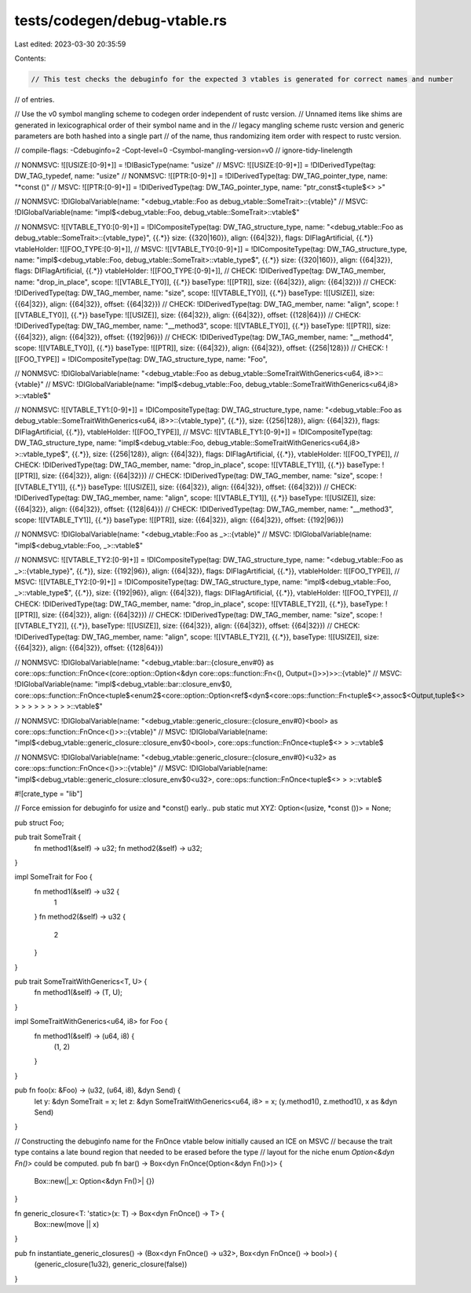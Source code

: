 tests/codegen/debug-vtable.rs
=============================

Last edited: 2023-03-30 20:35:59

Contents:

.. code-block:: rs

    // This test checks the debuginfo for the expected 3 vtables is generated for correct names and number
// of entries.

// Use the v0 symbol mangling scheme to codegen order independent of rustc version.
// Unnamed items like shims are generated in lexicographical order of their symbol name and in the
// legacy mangling scheme rustc version and generic parameters are both hashed into a single part
// of the name, thus randomizing item order with respect to rustc version.

// compile-flags: -Cdebuginfo=2 -Copt-level=0 -Csymbol-mangling-version=v0
// ignore-tidy-linelength

// NONMSVC: ![[USIZE:[0-9]+]] = !DIBasicType(name: "usize"
// MSVC: ![[USIZE:[0-9]+]] = !DIDerivedType(tag: DW_TAG_typedef, name: "usize"
// NONMSVC: ![[PTR:[0-9]+]] = !DIDerivedType(tag: DW_TAG_pointer_type, name: "*const ()"
// MSVC: ![[PTR:[0-9]+]] = !DIDerivedType(tag: DW_TAG_pointer_type, name: "ptr_const$<tuple$<> >"

// NONMSVC: !DIGlobalVariable(name: "<debug_vtable::Foo as debug_vtable::SomeTrait>::{vtable}"
// MSVC: !DIGlobalVariable(name: "impl$<debug_vtable::Foo, debug_vtable::SomeTrait>::vtable$"

// NONMSVC: ![[VTABLE_TY0:[0-9]+]] = !DICompositeType(tag: DW_TAG_structure_type, name: "<debug_vtable::Foo as debug_vtable::SomeTrait>::{vtable_type}", {{.*}} size: {{320|160}}, align: {{64|32}}, flags: DIFlagArtificial, {{.*}} vtableHolder: ![[FOO_TYPE:[0-9]+]],
// MSVC: ![[VTABLE_TY0:[0-9]+]] = !DICompositeType(tag: DW_TAG_structure_type, name: "impl$<debug_vtable::Foo, debug_vtable::SomeTrait>::vtable_type$", {{.*}} size: {{320|160}}, align: {{64|32}}, flags: DIFlagArtificial, {{.*}} vtableHolder: ![[FOO_TYPE:[0-9]+]],
// CHECK: !DIDerivedType(tag: DW_TAG_member, name: "drop_in_place", scope: ![[VTABLE_TY0]], {{.*}} baseType: ![[PTR]], size: {{64|32}}, align: {{64|32}})
// CHECK: !DIDerivedType(tag: DW_TAG_member, name: "size", scope: ![[VTABLE_TY0]], {{.*}} baseType: ![[USIZE]], size: {{64|32}}, align: {{64|32}}, offset: {{64|32}})
// CHECK: !DIDerivedType(tag: DW_TAG_member, name: "align", scope: ![[VTABLE_TY0]], {{.*}} baseType: ![[USIZE]], size: {{64|32}}, align: {{64|32}}, offset: {{128|64}})
// CHECK: !DIDerivedType(tag: DW_TAG_member, name: "__method3", scope: ![[VTABLE_TY0]], {{.*}} baseType: ![[PTR]], size: {{64|32}}, align: {{64|32}}, offset: {{192|96}})
// CHECK: !DIDerivedType(tag: DW_TAG_member, name: "__method4", scope: ![[VTABLE_TY0]], {{.*}} baseType: ![[PTR]], size: {{64|32}}, align: {{64|32}}, offset: {{256|128}})
// CHECK: ![[FOO_TYPE]] = !DICompositeType(tag: DW_TAG_structure_type, name: "Foo",

// NONMSVC: !DIGlobalVariable(name: "<debug_vtable::Foo as debug_vtable::SomeTraitWithGenerics<u64, i8>>::{vtable}"
// MSVC: !DIGlobalVariable(name: "impl$<debug_vtable::Foo, debug_vtable::SomeTraitWithGenerics<u64,i8> >::vtable$"

// NONMSVC: ![[VTABLE_TY1:[0-9]+]] = !DICompositeType(tag: DW_TAG_structure_type, name: "<debug_vtable::Foo as debug_vtable::SomeTraitWithGenerics<u64, i8>>::{vtable_type}", {{.*}}, size: {{256|128}}, align: {{64|32}}, flags: DIFlagArtificial, {{.*}}, vtableHolder: ![[FOO_TYPE]],
// MSVC: ![[VTABLE_TY1:[0-9]+]] = !DICompositeType(tag: DW_TAG_structure_type, name: "impl$<debug_vtable::Foo, debug_vtable::SomeTraitWithGenerics<u64,i8> >::vtable_type$", {{.*}}, size: {{256|128}}, align: {{64|32}}, flags: DIFlagArtificial, {{.*}}, vtableHolder: ![[FOO_TYPE]],
// CHECK: !DIDerivedType(tag: DW_TAG_member, name: "drop_in_place", scope: ![[VTABLE_TY1]], {{.*}} baseType: ![[PTR]], size: {{64|32}}, align: {{64|32}})
// CHECK: !DIDerivedType(tag: DW_TAG_member, name: "size", scope: ![[VTABLE_TY1]], {{.*}} baseType: ![[USIZE]], size: {{64|32}}, align: {{64|32}}, offset: {{64|32}})
// CHECK: !DIDerivedType(tag: DW_TAG_member, name: "align", scope: ![[VTABLE_TY1]], {{.*}} baseType: ![[USIZE]], size: {{64|32}}, align: {{64|32}}, offset: {{128|64}})
// CHECK: !DIDerivedType(tag: DW_TAG_member, name: "__method3", scope: ![[VTABLE_TY1]], {{.*}} baseType: ![[PTR]], size: {{64|32}}, align: {{64|32}}, offset: {{192|96}})

// NONMSVC: !DIGlobalVariable(name: "<debug_vtable::Foo as _>::{vtable}"
// MSVC: !DIGlobalVariable(name: "impl$<debug_vtable::Foo, _>::vtable$"

// NONMSVC: ![[VTABLE_TY2:[0-9]+]] = !DICompositeType(tag: DW_TAG_structure_type, name: "<debug_vtable::Foo as _>::{vtable_type}", {{.*}}, size: {{192|96}}, align: {{64|32}}, flags: DIFlagArtificial, {{.*}}, vtableHolder: ![[FOO_TYPE]],
// MSVC: ![[VTABLE_TY2:[0-9]+]] = !DICompositeType(tag: DW_TAG_structure_type, name: "impl$<debug_vtable::Foo, _>::vtable_type$", {{.*}}, size: {{192|96}}, align: {{64|32}}, flags: DIFlagArtificial, {{.*}}, vtableHolder: ![[FOO_TYPE]],
// CHECK: !DIDerivedType(tag: DW_TAG_member, name: "drop_in_place", scope: ![[VTABLE_TY2]], {{.*}}, baseType: ![[PTR]], size: {{64|32}}, align: {{64|32}})
// CHECK: !DIDerivedType(tag: DW_TAG_member, name: "size", scope: ![[VTABLE_TY2]], {{.*}}, baseType: ![[USIZE]], size: {{64|32}}, align: {{64|32}}, offset: {{64|32}})
// CHECK: !DIDerivedType(tag: DW_TAG_member, name: "align", scope: ![[VTABLE_TY2]], {{.*}}, baseType: ![[USIZE]], size: {{64|32}}, align: {{64|32}}, offset: {{128|64}})

// NONMSVC: !DIGlobalVariable(name: "<debug_vtable::bar::{closure_env#0} as core::ops::function::FnOnce<(core::option::Option<&dyn core::ops::function::Fn<(), Output=()>>)>>::{vtable}"
// MSVC: !DIGlobalVariable(name: "impl$<debug_vtable::bar::closure_env$0, core::ops::function::FnOnce<tuple$<enum2$<core::option::Option<ref$<dyn$<core::ops::function::Fn<tuple$<>,assoc$<Output,tuple$<> > > > > > > > > >::vtable$"

// NONMSVC: !DIGlobalVariable(name: "<debug_vtable::generic_closure::{closure_env#0}<bool> as core::ops::function::FnOnce<()>>::{vtable}"
// MSVC: !DIGlobalVariable(name: "impl$<debug_vtable::generic_closure::closure_env$0<bool>, core::ops::function::FnOnce<tuple$<> > >::vtable$

// NONMSVC: !DIGlobalVariable(name: "<debug_vtable::generic_closure::{closure_env#0}<u32> as core::ops::function::FnOnce<()>>::{vtable}"
// MSVC: !DIGlobalVariable(name: "impl$<debug_vtable::generic_closure::closure_env$0<u32>, core::ops::function::FnOnce<tuple$<> > >::vtable$

#![crate_type = "lib"]

// Force emission for debuginfo for usize and *const() early..
pub static mut XYZ: Option<(usize, *const ())> = None;

pub struct Foo;

pub trait SomeTrait {
    fn method1(&self) -> u32;
    fn method2(&self) -> u32;
}

impl SomeTrait for Foo {
    fn method1(&self) -> u32 {
        1
    }
    fn method2(&self) -> u32 {
        2
    }
}

pub trait SomeTraitWithGenerics<T, U> {
    fn method1(&self) -> (T, U);
}

impl SomeTraitWithGenerics<u64, i8> for Foo {
    fn method1(&self) -> (u64, i8) {
        (1, 2)
    }
}

pub fn foo(x: &Foo) -> (u32, (u64, i8), &dyn Send) {
    let y: &dyn SomeTrait = x;
    let z: &dyn SomeTraitWithGenerics<u64, i8> = x;
    (y.method1(), z.method1(), x as &dyn Send)
}

// Constructing the debuginfo name for the FnOnce vtable below initially caused an ICE on MSVC
// because the trait type contains a late bound region that needed to be erased before the type
// layout for the niche enum `Option<&dyn Fn()>` could be computed.
pub fn bar() -> Box<dyn FnOnce(Option<&dyn Fn()>)> {
    Box::new(|_x: Option<&dyn Fn()>| {})
}

fn generic_closure<T: 'static>(x: T) -> Box<dyn FnOnce() -> T> {
    Box::new(move || x)
}

pub fn instantiate_generic_closures() -> (Box<dyn FnOnce() -> u32>, Box<dyn FnOnce() -> bool>) {
    (generic_closure(1u32), generic_closure(false))
}


